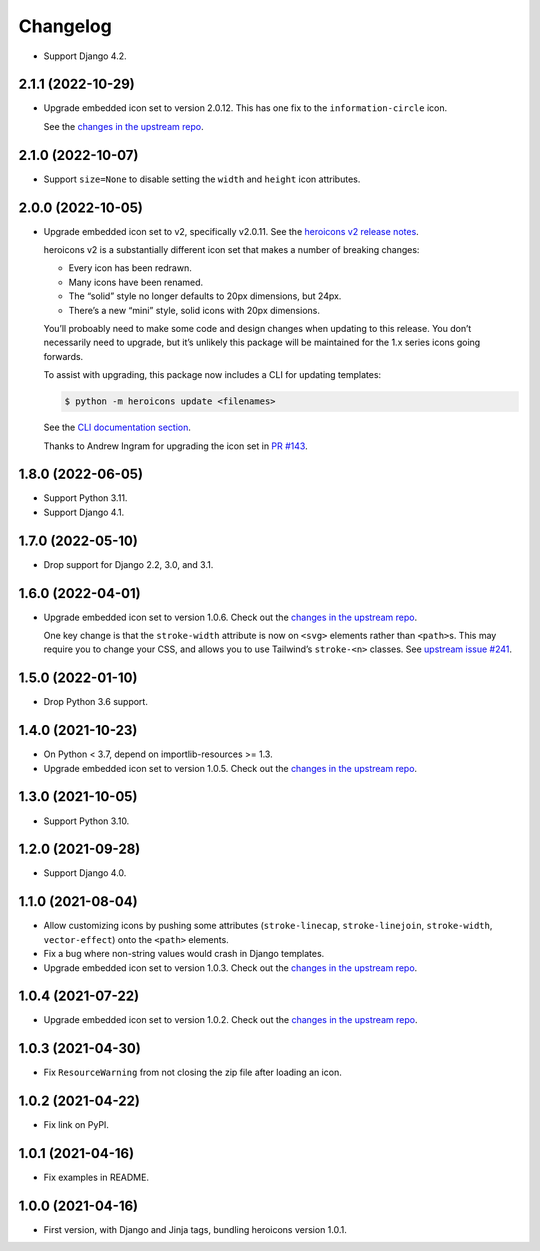 =========
Changelog
=========

* Support Django 4.2.

2.1.1 (2022-10-29)
------------------

* Upgrade embedded icon set to version 2.0.12.
  This has one fix to the ``information-circle`` icon.

  See the `changes in the upstream repo <https://github.com/tailwindlabs/heroicons/compare/v2.0.11...v2.0.12>`__.

2.1.0 (2022-10-07)
------------------

* Support ``size=None`` to disable setting the ``width`` and ``height`` icon attributes.

2.0.0 (2022-10-05)
------------------

* Upgrade embedded icon set to v2, specifically v2.0.11.
  See the `heroicons v2 release notes <https://github.com/tailwindlabs/heroicons/releases/tag/v2.0.0>`__.

  heroicons v2 is a substantially different icon set that makes a number of breaking changes:

  * Every icon has been redrawn.
  * Many icons have been renamed.
  * The “solid” style no longer defaults to 20px dimensions, but 24px.
  * There’s a new “mini” style, solid icons with 20px dimensions.

  You’ll proboably need to make some code and design changes when updating to this release.
  You don’t necessarily need to upgrade, but it’s unlikely this package will be maintained for the 1.x series icons going forwards.

  To assist with upgrading, this package now includes a CLI for updating templates:

  .. code-block:: console

      $ python -m heroicons update <filenames>

  See the `CLI documentation section <https://github.com/adamchainz/heroicons#cli>`__.

  Thanks to Andrew Ingram for upgrading the icon set in `PR #143 <https://github.com/adamchainz/heroicons/pull/143>`__.

1.8.0 (2022-06-05)
------------------

* Support Python 3.11.

* Support Django 4.1.

1.7.0 (2022-05-10)
------------------

* Drop support for Django 2.2, 3.0, and 3.1.

1.6.0 (2022-04-01)
------------------

* Upgrade embedded icon set to version 1.0.6.
  Check out the `changes in the upstream repo <https://github.com/tailwindlabs/heroicons/commits/master>`__.

  One key change is that the ``stroke-width`` attribute is now on ``<svg>`` elements rather than ``<path>``\s.
  This may require you to change your CSS, and allows you to use Tailwind’s ``stroke-<n>`` classes.
  See `upstream issue #241 <https://github.com/tailwindlabs/heroicons/issues/241>`__.

1.5.0 (2022-01-10)
------------------

* Drop Python 3.6 support.

1.4.0 (2021-10-23)
------------------

* On Python < 3.7, depend on importlib-resources >= 1.3.

* Upgrade embedded icon set to version 1.0.5.
  Check out the `changes in the upstream repo <https://github.com/tailwindlabs/heroicons/commits/master>`__.

1.3.0 (2021-10-05)
------------------

* Support Python 3.10.

1.2.0 (2021-09-28)
------------------

* Support Django 4.0.

1.1.0 (2021-08-04)
------------------

* Allow customizing icons by pushing some attributes (``stroke-linecap``, ``stroke-linejoin``, ``stroke-width``, ``vector-effect``) onto the ``<path>`` elements.
* Fix a bug where non-string values would crash in Django templates.
* Upgrade embedded icon set to version 1.0.3.
  Check out the `changes in the upstream repo <https://github.com/tailwindlabs/heroicons/compare/v1.0.2...v1.0.3>`__.

1.0.4 (2021-07-22)
------------------

* Upgrade embedded icon set to version 1.0.2.
  Check out the `changes in the upstream repo <https://github.com/tailwindlabs/heroicons/compare/v1.0.1...v1.0.2>`__.

1.0.3 (2021-04-30)
------------------

* Fix ``ResourceWarning`` from not closing the zip file after loading an icon.

1.0.2 (2021-04-22)
------------------

* Fix link on PyPI.

1.0.1 (2021-04-16)
------------------

* Fix examples in README.

1.0.0 (2021-04-16)
------------------

* First version, with Django and Jinja tags, bundling heroicons version 1.0.1.
